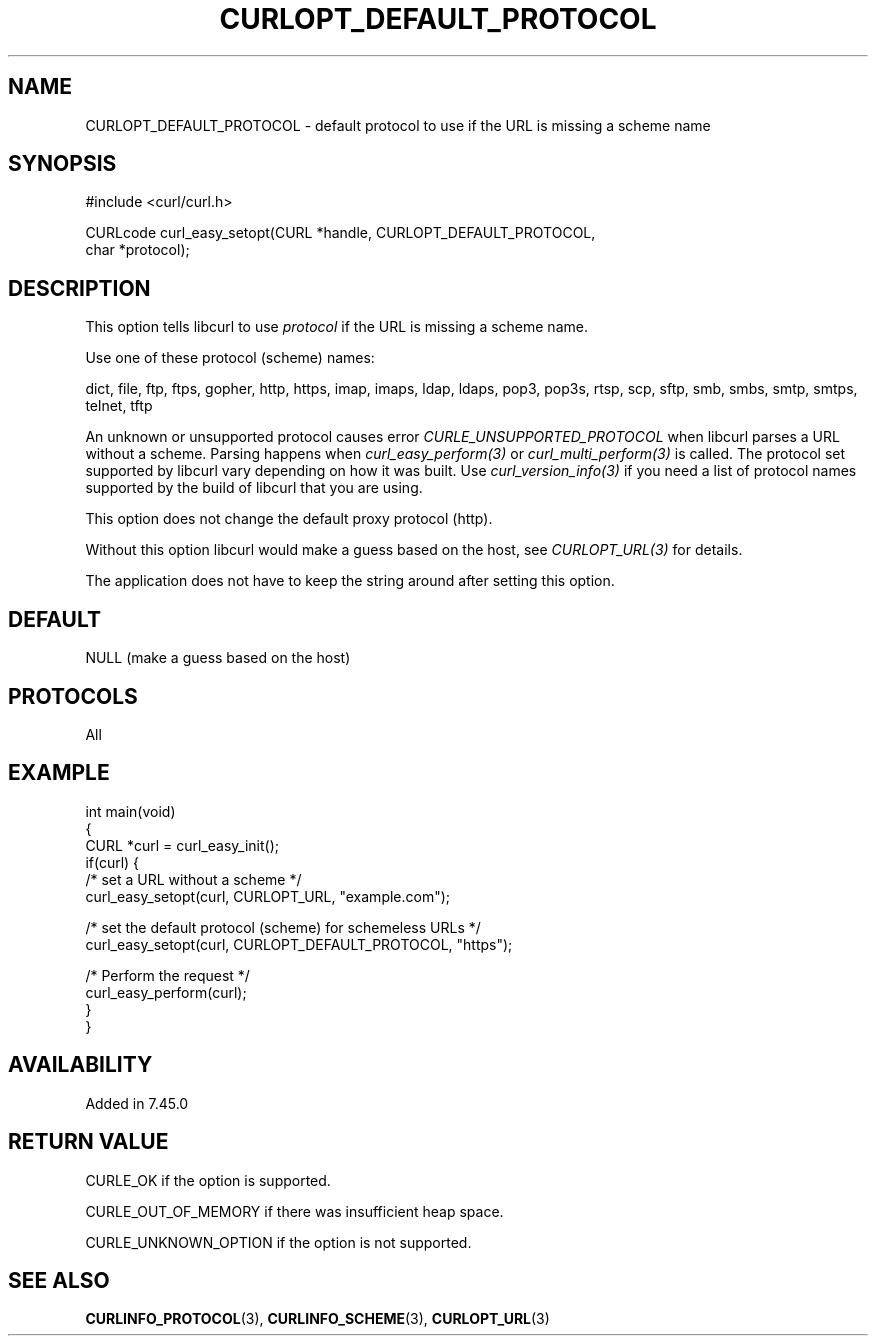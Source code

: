 .\" generated by cd2nroff 0.1 from CURLOPT_DEFAULT_PROTOCOL.md
.TH CURLOPT_DEFAULT_PROTOCOL 3 "2024-06-26" libcurl
.SH NAME
CURLOPT_DEFAULT_PROTOCOL \- default protocol to use if the URL is missing a
scheme name
.SH SYNOPSIS
.nf
#include <curl/curl.h>

CURLcode curl_easy_setopt(CURL *handle, CURLOPT_DEFAULT_PROTOCOL,
                          char *protocol);
.fi
.SH DESCRIPTION
This option tells libcurl to use \fIprotocol\fP if the URL is missing a scheme
name.

Use one of these protocol (scheme) names:

dict, file, ftp, ftps, gopher, http, https, imap, imaps, ldap, ldaps, pop3,
pop3s, rtsp, scp, sftp, smb, smbs, smtp, smtps, telnet, tftp

An unknown or unsupported protocol causes error
\fICURLE_UNSUPPORTED_PROTOCOL\fP when libcurl parses a URL without a
scheme. Parsing happens when \fIcurl_easy_perform(3)\fP or
\fIcurl_multi_perform(3)\fP is called. The protocol set supported by libcurl
vary depending on how it was built. Use \fIcurl_version_info(3)\fP if you need
a list of protocol names supported by the build of libcurl that you are using.

This option does not change the default proxy protocol (http).

Without this option libcurl would make a guess based on the host, see
\fICURLOPT_URL(3)\fP for details.

The application does not have to keep the string around after setting this
option.
.SH DEFAULT
NULL (make a guess based on the host)
.SH PROTOCOLS
All
.SH EXAMPLE
.nf
int main(void)
{
  CURL *curl = curl_easy_init();
  if(curl) {
    /* set a URL without a scheme */
    curl_easy_setopt(curl, CURLOPT_URL, "example.com");

    /* set the default protocol (scheme) for schemeless URLs */
    curl_easy_setopt(curl, CURLOPT_DEFAULT_PROTOCOL, "https");

    /* Perform the request */
    curl_easy_perform(curl);
  }
}
.fi
.SH AVAILABILITY
Added in 7.45.0
.SH RETURN VALUE
CURLE_OK if the option is supported.

CURLE_OUT_OF_MEMORY if there was insufficient heap space.

CURLE_UNKNOWN_OPTION if the option is not supported.
.SH SEE ALSO
.BR CURLINFO_PROTOCOL (3),
.BR CURLINFO_SCHEME (3),
.BR CURLOPT_URL (3)
